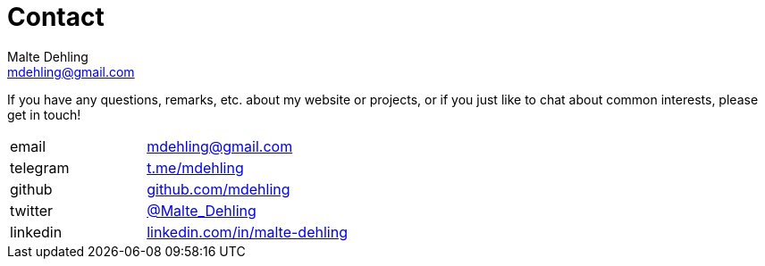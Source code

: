 = Contact
Malte Dehling <mdehling@gmail.com>


If you have any questions, remarks, etc. about my website or projects, or if
you just like to chat about common interests, please get in touch!

[cols="2,3"]
|===
| email | link:mailto:mdehling@gmail.com[mdehling@gmail.com]
| telegram | link:https://t.me/mdehling[t.me/mdehling]
| github | link:https://github.com/mdehling[github.com/mdehling]
| twitter | link:https://twitter.com/Malte_Dehling[@Malte_Dehling]
| linkedin | link:https://linkedin.com/in/malte-dehling/[linkedin.com/in/malte-dehling]
|===
